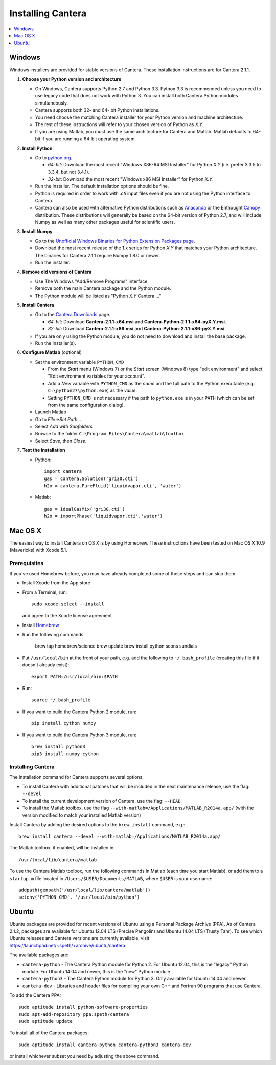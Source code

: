 .. _sec-install:

******************
Installing Cantera
******************

.. contents::
   :local:
   :depth: 1

.. _sec-install-win:

Windows
=======

Windows installers are provided for stable versions of Cantera. These
installation instructions are for Cantera 2.1.1.

1. **Choose your Python version and architecture**

   - On Windows, Cantera supports Python 2.7 and Python 3.3. Python 3.3 is
     recommended unless you need to use legacy code that does not work with
     Python 3. You can install both Cantera Python modules simultaneously.

   - Cantera supports both 32- and 64- bit Python installations.

   - You need choose the matching Cantera installer for your Python version and
     machine architecture.

   - The rest of these instructions will refer to your chosen version of Python
     as *X.Y*.

   - If you are using Matlab, you must use the same architecture for Cantera and
     Matlab. Matlab defaults to 64-bit if you are running a 64-bit operating
     system.

2. **Install Python**

   - Go to `python.org <https://www.python.org/>`_.

     - *64-bit*: Download the most recent "Windows X86-64 MSI Installer" for
       Python *X.Y* (i.e. prefer 3.3.5 to 3.3.4, but not 3.4.1).
     - *32-bit*: Download the most recent "Windows x86 MSI Installer" for
       Python *X.Y*.

   - Run the installer. The default installation options should be fine.

   - Python is required in order to work with `.cti` input files even if you are
     not using the Python interface to Cantera.

   - Cantera can also be used with alternative Python distributions such as
     `Anaconda <https://store.continuum.io/cshop/anaconda/>`_ or the Enthought
     `Canopy <https://www.enthought.com/products/canopy/>`_ distribution. These
     distributions will generally be based on the 64-bit version of Python 2.7,
     and will include Numpy as well as many other packages useful for scientific
     users.

3. **Install Numpy**

   - Go to the `Unofficial Windows Binaries for Python Extension Packages page
     <http://www.lfd.uci.edu/~gohlke/pythonlibs/#numpy>`_.

   - Download the most recent release of the 1.x series for Python *X.Y* that
     matches your Python architecture. The binaries for Cantera 2.1.1 require
     Numpy 1.8.0 or newer.

   - Run the installer.

4. **Remove old versions of Cantera**

   - Use The Windows "Add/Remove Programs" interface

   - Remove both the main Cantera package and the Python module.

   - The Python module will be listed as "Python *X.Y* Cantera ..."

5. **Install Cantera**

   - Go to the `Cantera Downloads
     <https://sourceforge.net/projects/cantera/files/cantera/2.1.1/>`_ page.

     - *64-bit*: Download **Cantera-2.1.1-x64.msi** and
       **Cantera-Python-2.1.1-x64-pyX.Y.msi**.
     - *32-bit*: Download **Cantera-2.1.1-x86.msi** and
       **Cantera-Python-2.1.1-x86-pyX.Y.msi**.

   - If you are only using the Python module, you do not need to download and
     install the base package.

   - Run the installer(s).

6. **Configure Matlab** (optional)

   - Set the environment variable ``PYTHON_CMD``

     - From the *Start* menu (Windows 7) or the *Start* screen (Windows 8) type
       "edit environment" and select "Edit environment variables for your
       account".
     - Add a *New* variable with ``PYTHON_CMD`` as the *name* and the full path
       to the Python executable (e.g. ``C:\python27\python.exe``) as the
       *value*.
     - Setting ``PYTHON_CMD`` is not necessary if the path to ``python.exe`` is
       in your ``PATH`` (which can be set from the same configuration dialog).

   - Launch Matlab

   - Go to *File->Set Path...*

   - Select *Add with Subfolders*

   - Browse to the folder ``C:\Program Files\Cantera\matlab\toolbox``

   - Select *Save*, then *Close*.

7. **Test the installation**

   - Python::

         import cantera
         gas = cantera.Solution('gri30.cti')
         h2o = cantera.PureFluid('liquidvapor.cti', 'water')

   - Matlab::

         gas = IdealGasMix('gri30.cti')
         h2o = importPhase('liquidvapor.cti','water')

.. _sec-install-osx:

Mac OS X
========

The easiest way to install Cantera on OS X is by using Homebrew. These
instructions have been tested on Mac OS X 10.9 (Mavericks) with Xcode 5.1.

Prerequisites
-------------

If you've used Homebrew before, you may have already completed some of these
steps and can skip them.

- Install Xcode from the App store

- From a Terminal, run::

      sudo xcode-select --install

  and agree to the Xcode license agreement

- Install `Homebrew <http://brew.sh/>`_

- Run the following commands:

      brew tap homebrew/science
      brew update
      brew install python scons sundials

- Put ``/usr/local/bin`` at the front of your path, e.g. add the following to
  ``~/.bash_profile`` (creating this file if it doesn't already exist)::

      export PATH=/usr/local/bin:$PATH

- Run::

      source ~/.bash_profile

- If you want to build the Cantera Python 2 module, run::

      pip install cython numpy

- If you want to build the Cantera Python 3 module, run::

      brew install python3
      pip3 install numpy cython

Installing Cantera
------------------

The installation command for Cantera supports several options:

- To install Cantera with additional patches that will be included in the next
  maintenance release, use the flag: ``--devel``

- To Install the current development version of Cantera, use the flag:
  ``--HEAD``

- To install the Matlab toolbox, use the flag
  ``--with-matlab=/Applications/MATLAB_R2014a.app/`` (with the version modified
  to match your installed Matlab version)

Install Cantera by adding the desired options to the ``brew install`` command,
e.g.::

    brew install cantera --devel --with-matlab=/Applications/MATLAB_R2014a.app/

The Matlab toolbox, if enabled, will be installed in::

    /usr/local/lib/cantera/matlab

To use the Cantera Matlab toolbox, run the following commands in Matlab (each
time you start Matlab), or add them to a ``startup.m`` file located in
``/Users/$USER/Documents/MATLAB``, where ``$USER`` is your username::

    addpath(genpath('/usr/local/lib/cantera/matlab'))
    setenv('PYTHON_CMD', '/usr/local/bin/python')

.. _sec-install-ubuntu:

Ubuntu
======

Ubuntu packages are provided for recent versions of Ubuntu using a Personal
Package Archive (PPA). As of Cantera 2.1.2, packages are available for Ubuntu
12.04 LTS (Precise Pangolin) and Ubuntu 14.04 LTS (Trusty Tahr). To see which
Ubuntu releases and Cantera versions are currently available, visit
https://launchpad.net/~speth/+archive/ubuntu/cantera

The available packages are:

- ``cantera-python`` - The Cantera Python module for Python 2. For Ubuntu 12.04,
  this is the "legacy" Python module. For Ubuntu 14.04 and newer, this is the
  "new" Python module.

- ``cantera-python3`` - The Cantera Python module for Python 3. Only available
  for Ubuntu 14.04 and newer.

- ``cantera-dev`` - Libraries and header files for compiling your own C++ and
  Fortran 90 programs that use Cantera.

To add the Cantera PPA::

    sudo aptitude install python-software-properties
    sudo apt-add-repository ppa:speth/cantera
    sudo aptitude update

To install all of the Cantera packages::

    sudo aptitude install cantera-python cantera-python3 cantera-dev

or install whichever subset you need by adjusting the above command.
